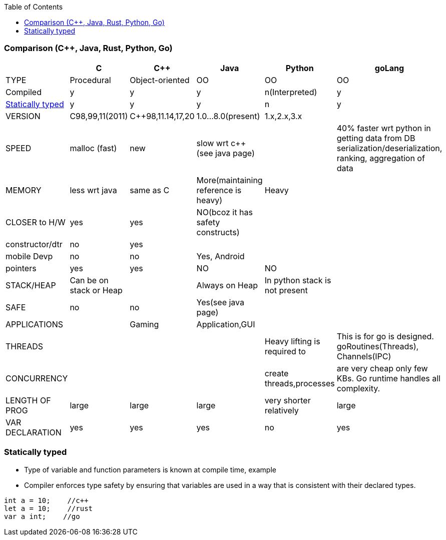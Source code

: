 :toc:
:toclevels: 6

=== Comparison (C++, Java, Rust, Python, Go)
|===
||C|C++|Java|Python|goLang

|TYPE|Procedural|Object-oriented|OO|OO|OO
|Compiled|y|y|y|n(Interpreted)|y
|<<st,Statically typed>>|y|y|y|n|y
|VERSION|C98,99,11(2011)|C++98,11.14,17,20|1.0...8.0(present)|1.x,2.x,3.x|
|SPEED|malloc (fast)|new|slow wrt c++ (see java page)||40% faster wrt python in getting data from DB serialization/deserialization, ranking, aggregation of data
|MEMORY|less wrt java|same as C|More(maintaining reference is heavy)|Heavy|
|CLOSER to H/W|yes|yes|NO(bcoz it has safety constructs)||
|constructor/dtr|no|yes|||
|mobile Devp|no|no|Yes, Android||
|pointers|yes|yes|NO|NO|
|STACK/HEAP|Can be on stack or Heap||Always on Heap|In python stack is not present|
|SAFE|no|no|Yes(see java page)||
|APPLICATIONS||Gaming|Application,GUI||
|THREADS||||Heavy lifting is required to|This is for go is designed. goRoutines(Threads), Channels(IPC)
|CONCURRENCY||||create threads,processes|are very cheap only few KBs. Go runtime handles all complexity.
|LENGTH OF PROG|large|large|large|very shorter relatively|large
|VAR DECLARATION|yes|yes|yes|no|yes
|===

[[st]]
=== Statically typed
* Type of variable and function parameters is known at compile time, example
* Compiler enforces type safety by ensuring that variables are used in a way that is consistent with their declared types.
```c
int a = 10;    //c++
let a = 10;    //rust
var a int;    //go
```
